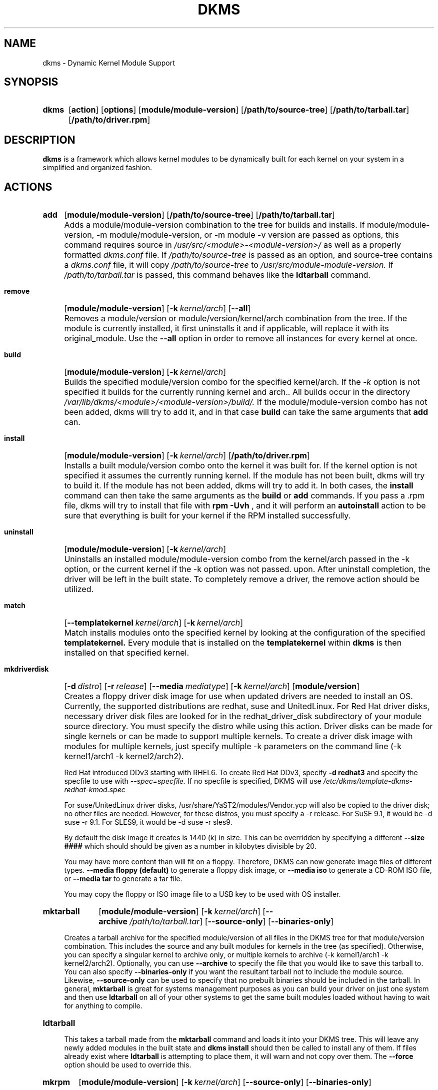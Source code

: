 .\" -*- nroff -*-
.\"
.\" .SY, .YS, .OP macros from /usr/share/groff/1.21/tmac/an-ext.tmac
.\"
.\" Declare start of command synopsis.  Sets up hanging indentation.
.de SY
.  ie !\\n(mS \{\
.    nh
.    nr mS 1
.    nr mA \\n(.j
.    ad l
.    nr mI \\n(.i
.  \}
.  el \{\
.    br
.    ns
.  \}
.
.  HP \w'\fB\\$1\fP\ 'u
.  B "\\$1"
..
.
.
.\" End of command synopsis.  Restores adjustment.
.de YS
.  in \\n(mIu
.  ad \\n(mA
.  hy \\n(HY
.  nr mS 0
..
.
.
.\" Declare optional option.
.de OP
.  ie \\n(.$-1 \
.    RI "[\fB\\$1\fP" "\ \\$2" "]"
.  el \
.    RB "[" "\\$1" "]"
..
.TH DKMS 8 RELEASE_DATE RELEASE_STRING-RELEASE_VERSION
.SH NAME
dkms \- Dynamic Kernel Module Support
.SH SYNOPSIS
.SY dkms
.OP action
.OP options
.OP module/module-version
.OP /path/to/source-tree
.OP /path/to/tarball.tar
.OP /path/to/driver.rpm
.YS
.SH DESCRIPTION
.B dkms
is a framework which allows kernel modules to be dynamically built
for each kernel on your system in a simplified and organized fashion.
.SH ACTIONS
.SY add
.OP module/module\-version
.OP /path/to/source\-tree
.OP /path/to/tarball.tar
.YS
.IP "" 4
Adds a module/module\-version combination to the tree for builds and installs.
If module/module\-version, \-m module/module\-version, or \-m module\ \-v version are passed as options, this command
requires source in
.I /usr/src/<module>\-<module\-version>/
as well as a properly
formatted
.I dkms.conf
file. If
.I /path/to/source\-tree
is passed as an option, and source-tree contains a
.I dkms.conf
file, it will copy
.I /path/to/source\-tree
to
.I /usr/src/module\-module\-version.
If
.I /path/to/tarball.tar
is passed, this command behaves like the
.B ldtarball
command.
.SY remove
.OP module/module\-version
.OP -k kernel/arch
.OP \-\-all
.YS
.IP "" 4
Removes a module/version or module/version/kernel/arch combination from the
tree.  If the module is currently installed, it first uninstalls it
and if applicable, will replace it with its original_module.  Use the
.B \-\-all
option in order to remove all instances for every kernel at once.
.SY build
.OP module/module\-version
.OP -k kernel/arch
.YS
.IP "" 4
Builds the specified module/version combo for the specified kernel/arch. If
the
.I \-k
option is not specified it builds for the currently running kernel and arch..  All builds
occur in the directory
.I /var/lib/dkms/<module>/<module\-version>/build/.
If the module/module\-version combo has not been added, dkms will try to add it, and in that
case
.B build
can take the same arguments that
.B add
can.
.SY install
.OP module/module\-version
.OP -k kernel/arch
.OP /path/to/driver.rpm
.YS
.IP "" 4
Installs a built module/version combo onto the kernel it was built for. If
the kernel option is not specified it assumes the currently running kernel.
If the module has not been built, dkms will try to build it.
If the module has not been added, dkms will try to add it.  In both cases, the
.B install
command can then take the same arguments as the
.B build
or
.B add
commands.
If you pass a .rpm file, dkms will try to install that file with
.B rpm -Uvh
, and it will perform an
.B autoinstall
action to be sure that everything is built for your kernel if the RPM installed successfully.
.SY uninstall
.OP module/module\-version
.OP -k kernel/arch
.YS
.IP "" 4
Uninstalls an installed module/module\-version combo from the kernel/arch passed in the -k option, or the
current kernel if the -k option was not passed.
upon.  After uninstall completion, the driver will be left in the built state.
To completely remove a driver, the remove action should be utilized.
.SY match
.OP --templatekernel kernel/arch
.OP -k kernel/arch
.YS
.IP "" 4
Match installs modules onto the specified kernel by looking at the
configuration of the specified
.B templatekernel.
Every module that is installed on the
.B templatekernel
within
.B dkms
is then installed on that specified kernel.
.SY mkdriverdisk
.OP -d distro
.OP -r release
.OP --media mediatype
.OP -k kernel/arch
.OP module/version
.YS
.IP "" 4
Creates a floppy driver disk image for use when updated drivers are needed
to install an OS.  Currently, the supported distributions are redhat, suse
and UnitedLinux. For Red Hat driver disks, necessary driver disk files are
looked for in the redhat_driver_disk
subdirectory of your module source directory.  You
must specify the distro while using this action.  Driver disks can be made
for single kernels or can be made to support multiple kernels.  To create
a driver disk image with modules for multiple kernels, just specify multiple
\-k parameters on the command line (\-k kernel1/arch1 \-k kernel2/arch2).

Red Hat introduced DDv3 starting with RHEL6. To create Red Hat DDv3, specify
.B \-d redhat3
and specify the specfile to use with
.I \-\-spec=specfile.
If no specfile is specified, DKMS will use
.I /etc/dkms/template\-dkms\-redhat\-kmod.spec

For suse/UnitedLinux driver disks, /usr/share/YaST2/modules/Vendor.ycp
will also be copied to the driver disk; no other files are needed.
However, for these distros, you must specify a \-r release. For
SuSE 9.1, it would be \-d suse \-r 9.1. For SLES9, it would be \-d suse \-r sles9.

By default the disk image it creates is 1440 (k) in size.  This can be
overridden by specifying a different
.B \-\-size ####
which should should be given as a number in kilobytes divisible by 20.

You may have more content than will fit on a floppy.  Therefore, DKMS
can now generate image files of different types.
.B \-\-media floppy (default)
to generate a floppy disk image, or
.B \-\-media iso
to generate a CD-ROM ISO file, or
.B \-\-media tar
to generate a tar file.

You may copy the floppy or ISO image file to a USB key to be used with
OS installer.
.SY mktarball
.OP module/module\-version
.OP -k kernel/arch
.OP --archive /path/to/tarball.tar
.OP --source-only
.OP --binaries-only
.YS
.IP "" 4
Creates a tarball archive for the specified module/version of all files
in the DKMS tree for that module/version combination.  This includes
the source and any built modules for kernels in the tree (as specified).
Otherwise, you can specify
a singular kernel to archive only, or multiple kernels to archive
(\-k kernel1/arch1 \-k kernel2/arch2).  Optionally, you can use
.B \-\-archive
to specify the file that you would like to save this
tarball to.  You can also specify
.B \-\-binaries\-only
if you want the resultant tarball not to include the module source.  Likewise,
.B \-\-source-only
can be used to specify that no prebuilt binaries should be included in the tarball.
In general,
.B mktarball
is great for systems management purposes as you can build your driver
on just one system and then use
.B ldtarball
on all of your other systems to get the same built modules loaded
without having to wait for anything to compile.
.SY ldtarball
.OS /path/to/tarball.tar
.OS --force
.YS
.IP "" 4
This takes a tarball made from the
.B mktarball
command and loads it into your DKMS tree.  This will leave any
newly added modules in the built state and
.B dkms install
should then be called to install any of them.  If files already
exist where
.B ldtarball
is attempting to place them, it will warn and not copy over them.  The
.B \-\-force
option should be used to override this.
.SY mkrpm
.OP module/module\-version
.OP -k kernel/arch
.OP --source-only
.OP --binaries-only
.YS
.IP "" 4
This action allows you to create an RPM package for a specified module / version.
It uses a template .spec file found in
.I /etc/dkms/template\-dkms\-mkrpm.spec
as the basis for the RPM.  Alternatively, if DKMS finds a file called
.I /usr/src/<module>\-<module\-version>/<module>\-dkms\-mkrpm.spec
it will use that .spec file instead.  In general, a DKMS tarball is placed inside
the contents of this RPM, and the RPM itself calls various DKMS commands to
load this tarball, build and install modules on the end user's system.  If you do
not want your RPM to contain any prebuilt binaries, be sure to specify
.B \-\-source\-only
in the mkrpm command.
.SY mkdeb
.OP module/module\-version
.OP -k kernel/arch
.YS
.IP "" 4
This action allows you to create a debian binary package for a specified module / version.
It uses a template debian directory found in
.I /etc/dkms/template\-dkms\-mkdeb
as the basis for the package. Alternatively, if DKMS finds a file called
.I /usr/src/<module>\-<module\-version>/<module>\-dkms\-mkdeb
it will use that folder instead. In general, a DKMS tarball is placed inside the
contents of this package, and the package itself calls various DKMS commands to
load this tarball, build and install modules on the end user's system.
.SY mkbmdeb
.OP module/module\-version
.OP -k kernel/arch
.YS
.IP "" 4
Creates a Debian binary package containing just the binary modules in the /lib/modules
installation path. This package does not depend on dkms and does not require a toolchain
to be installed on the target host. Useful if you want to have a package to install on
hosts identical to the build system without installing the full toolchain on them.
It uses a template debian directory found in
.I /etc/dkms/template\-dkms\-mkbmdeb
as the basis for the package.
.SY mkdsc
.OP module/module\-version
.OP -k kernel/arch
.YS
.IP "" 4
This action allows you to create a debian source package for a specified module / version.
It will create a .tar.gz, and a .dsc.  All options supported by
.B mkdeb
are supported by it.  The main difference in it's usage is that it will look in
.I /etc/dkms/template\-dkms\-mkdsc
as the basis for the package. Alternatively, if DKMS finds a file called
.I /usr/src/<module>\-<module\-version>/<module>\-dkms\-mkdsc
it will use that folder instead.
.SY mkkmp
.OP module/module\-version
.OP --spec specfile
.YS
.IP "" 4
This action allows you to create an Kernel Module Package source RPM for a specified module / version.
It uses the .spec file specified by
.I \-\-spec=specfile
else
.I $module\-kmp.spec
as the basis for the RPM.  The generated source RPM may then be built using SuSE's build.rpm or
Fedora/RHEL's mock chroot environments.  See http://kerneldrivers.org/ for
more details on KMPs.
.SY status
.OP module/module\-version
.OP -k kernel/arch
.YS
.IP "" 4
Returns the current status of modules, versions and kernels within
the tree as well as whether they have been added, built or installed.
Status can be shown for just a certain module, a certain kernel,
a module/version combination or a module/version/kernel combination.
.SY autoinstall
.YS
.IP "" 4
Attempt to install the latest revision of all modules that have been installed for other kernel revisions.
dkms_autoinstaller is a stub that uses this action to perform its work.
.SH OPTIONS
.TP
.B \-m <module>/<module\-version>
The name of the module and module version you want to operate on. The
.B \-m
part of this option is optional, and can be omitted in virtually all circumstances.
.TP
.B \-v <module\-version>
The version of the module to execute the specified action upon.  This option only has to be specified
if you pass a
.B \-m
option without a <module\-version> component of its own.
.TP
.B \-k <kernel\-version>/<arch>
The kernel and arch to perform the action upon.  You can specify multiple kernel version/arch pairs
on the command line by repeating the \-k argument with a different kernel version and arch.
However, not all actions support multiple kernel versions (it will error out
in this case).
The arch part can be omitted, and DKMS will assume you want it to be the arch of the currently running
system.
.TP
.B \-a, \-\-arch
The system architecture to perform the action upon.  It is optional if you pass it as part of the
.B \-k
option. If not specified, it assumes
the arch of the currently running system (`uname \-m`).  You can specify multiple
arch parameters on the same command line by repeating the \-a argument with a
different arch name.  When multiple architectures are specified, there must
be a 1:1 relationship between \-k arguments to \-a arguments.  DKMS will then
assume the first \-a argument aligns with the first \-k kernel and so on for the
second, third, etc.

For example, if you were to specify: \-k kernel1 \-k kernel2 \-a i386 \-k kernel3 \-a i686 \-a x86_64,
DKMS would process this as: kernel1-i386, kernel2-i686, kernel3-x86_64.
.TP
.B \-q, \-\-quiet
Quiet.
.TP
.B \-V, \-\-version
Prints the currently installed version of dkms and exits.
.TP
.B \-c <dkms.conf\-location>
The location of the
.I dkms.conf
file.  This is needed for the add action and if not specified,
it is assumed to be located in
.I /usr/src/<module>\-<module\-version>/.
See below for more information on the format of
.I dkms.conf.
.TP
.B \-d, \-\-distro
The distribution being used.  This is only currently needed for
.B mkdriverdisk.
The supported distros are
.B redhat,
.B suse
and
.B UnitedLinux.
See the sections on
.B mkdriverdisk
and
.B mkkmp
for more information.
.TP
.B \-r, \-\-release
The release being used.  This is only currently used for
.B mkdriverdisk
and is only used for suse or UnitedLinux distros (eg. \-r 9.1).  It is
used in the internal makeup of the driverdisk.
.TP
.B \-\-size
The size of the driver disk image to be created.  By default, this value is set
at 1440.  Any different size should be given as an integer value only, should
be divisible by 20 and should represent the number of kilobytes of the image
size you desire.
.TP
.B \-\-config <kernel\-.config\-location>
During a
.B build
this option is used to specify an alternate location for the kernel .config
file which was used to compile that kernel.  Normally,
.B dkms
uses the Red Hat standard location and config filenames located in
.I /usr/src/linux\-<kernel>/configs/.
If the config for the kernel that you
are building a module for is not located here or does not have the expected
name in this location, you will need to tell
.B dkms
where the necessary .config can be found so that your kernel can be properly
prepared for the module build.
.TP
.B \-\-archive <tarball\-location>
This option is used during a
.B ldtarball
action to specify the location of the tarball you wish to load into
your DKMS tree.  You only have to specify the
.B --archive
part of this option if <tarball\-location> does not already exist as a file.
.TP
.B \-\-templatekernel <kernel\-version>
This option is required for the action:
.B match.
Match will look at the
templatekernel specified and install all of the same module/version
combinations on the other kernel.
.TP
.B \-\-force
This option can be used in conjunction with
.B ldtarball
to force copying over of extant files.
.TP
.B \-\-binaries\-only
This option can be used in conjunction with
.B mktarball
in order to create a DKMS tarball which does not contain the source for the
module within it.  This can be helpful in reducing the size of the tarball
if you know that the system which this tarball will be loaded upon already
has the source installed.  In order to load a tarball made as binaries-only
.B you must
have the module source in that systems DKMS tree.  If you do not, DKMS
.B will refuse
to load a binaries-only tarball.
.TP
.B \-\-source\-only
This option can be used in conjunction with
.B mktarball
or
.B mkrpm
or
.B mkdeb
in order to create a DKMS tarball which does not contain any prebuilt
kernel module binaries within it.  This is helpful if you simply want
to easily tar up your source but don't want anything prebuilt within
it.  Likewise, if you are using
.B mkrpm
but do not want the RPM you create to have any prebuilt modules within it,
passing this option will keep its internal DKMS tarball from containing any
prebuilt modules.
.TP
.B \-\-all
This option can be used to automatically specify all relevant kernels/arches
for a module/module-version.  This is useful for things like
.B remove
,
.B mktarball
, etc.  This saves the trouble of having to actually specify \-k kernel1 \-a
arch1 \-k kernel2 \-a arch2 for every kernel you have built your module for.
.TP
.B \-\-no\-prepare\-kernel
This option keeps DKMS from first preparing your kernel before building
a module for it.  Generally, this option should not be used so as to
ensure that modules are compiled correctly.
.TP
.B \-\-no\-clean\-kernel
This option keeps DKMS from cleaning your kernel source tree after a
build.
.TP
.B \-\-no\-depmod
This option prevents DKMS from running the depmod command during
.B install
and
.B uninstall
which will avoid (re)calculating module dependencies and thereby save time.
.TP
.B \-\-kernelsourcedir <kernel\-source\-directory\-location>
Using this option you can specify the location of your kernel source
directory.  Most likely you will not need to set this if your kernel
source is accessible via
.I /lib/modules/$kernel_version/build.
.TP
.B \-\-directive <"cli\-directive=cli\-value">
Using this option, you can specify additional directives from the command
line.  The
.B \-\-directive
option can be used multiple times on the same command-line to specify
multiple additional command line directives.
.TP
.B \-\-rpm_safe_upgrade
This flag should be used when packaging DKMS enabled modules in RPMs.  It should
be specified during both the
.B add
and
.B remove
actions in the RPM spec to ensure that DKMS and RPM behave correctly in all
scenarios when upgrading between various versions of a dkms enabled module
RPM package.  See the sample.spec file for an example or read more in the section
below on Creating RPMs Which Utilize DKMS.
.TP
.B \-\-spec specfile
This option is used by the
.B mkkmp
action to specify which RPM spec file to use when generating the KMP.
.I specfile
will be sought in the module source directory.
.TP
.B \-\-dkmstree path/to/place
Provides a destination tree for building and installing modules to.  Useful in
cases that you don't want to contaminate a system when using solely for building.
.TP
.B \-\-sourcetree path/to/place
Provides a location to build a DKMS package from.  Useful for systems that you may
not have root access, but would still like to be able to build DKMS packages.
.TP
.B \-\-installtree path/to/place
Provides a location to place modules when a
.I dkms install
command is issued.
.TP
.B \-\-legacy\-postinst=[0|1]
Includes a legacy postinstall script so that a DEB or RPM built by DKMS can be used on versions
prior than DKMS 2.1.  This option currently defaults to 1.
.TP
.B \-\-dkmsframework path/to/file
A supplemental configuration file to the system-wide dkms framework, typically located
in /etc/dkms/framework.conf.  All option that are normally provided on a command line
can be provided in this file.
.TP
.B \-j number
Run no more than
.I number
jobs in parallel; see the -j option of
.I make(1).
Defaults to the number of CPUs in the system, detected by
.I nproc(1).
Specify 0 to impose no limit on the number of parallel jobs.
.SH ORIGINAL MODULES
During the first install of a module for a <kernelversion>,
.B dkms
will search
.I /lib/modules/<kernelversion>
for a pre-existing module of the same name. If one is found, it will automatically
be saved as an "original_module" so that if the newer module is later removed,
.B dkms
will put the original module back in its place.  Currently, DKMS searches
for these original modules with first preference going to modules located in
.I /lib/modules/<kernelversion>/updates/
followed by
.B $DEST_MODULE_LOCATION
(as specified in
.I dkms.conf
).  If one cannot be found in either location, a find will be used to locate one for
that kernel.
If none are found, then during a later uninstall, your kernel will not have that module
replaced.

If more than one is found, then the first one located (by preference indicated
above) will be considered the "original_module".  As well, all copies of the same-named
module will be removed from your kernel tree and placed into
.I /var/lib/dkms/<module>/original_module/$kernelver/collisions
so that they can be *manually* accessible later. DKMS will never actually do anything
with the modules found underneath the /collisions directory, and they will be stored there
until you manually delete them.
.SH DKMS.CONF
When performing an
.B add
, a proper
.I dkms.conf
file must be found.  A properly formatted conf file is essential
for communicating to
.B dkms
how and where the module should be installed.  While not all the directives
are required, providing as many as possible helps to limit any ambiguity.  Note
that the
.I dkms.conf
is really only a shell\-script of variable definitions which are then sourced in
by the
.B dkms
executable (of the format, DIRECTIVE="directive text goes here").  As well, the
directives are case\-sensitive and should be given in
.B ALL CAPS.

It is important to understand that many of the DKMS directives are arrays whose index
values are tied together.  These array associations can be considered families, and there
are currently four such families of directive arrays.  MAKE[#] and MAKE_MATCH[#] make up
one family.  PATCH[#] and PATCH_MATCH[#] make up the second family.  The third  and
largest family consists of BUILT_MODULE_NAME[#], BUILT_MODULE_LOCATION[#], DEST_MODULE_NAME[#],
DEST_MODULE_LOCATION[#], MODULES_CONF_ALIAS_TYPE[#], MODULES_CONF_OBSOLETES[#],
MODULES_CONF_OBSOLETE_ONLY[#] and STRIP[#].  The fourth
family is made up of only MODULES_CONF[#].  When indexing these arrays when creating your
dkms.conf, each family should start at index value 0.
.TP
.B MAKE[#]=
The MAKE directive array tells DKMS which make command should be used for building your module. The default make command
should be put into
.B MAKE[0].
Other entries in the MAKE array will only be used if their corresponding entry in
.B MAKE_MATCH[#]
matches, as a regular expression (using egrep), the kernel that the module is being built for.
Note that if no value is placed in
.B MAKE_MATCH[#]
for any
.B MAKE[#]
where # > 0, then that
.B MAKE
directive is ignored.
.B MAKE_MATCH[0]
is optional and if it is populated, it will be used to determine
if MAKE[0] should be used to build the module for that kernel.  If multiple
.B MAKE_MATCH
directives match against the kernel being built for, the last matching
.B MAKE[#]
will be used to build your module. If no MAKE directive is specified or if no
MAKE_MATCH matches the kernel being built for, DKMS
will attempt to use a generic MAKE command to build your module.

KERNELRELEASE will be automatically appended to MAKE[#].  If you want to
suppress this behavior, you can quote the make command: 'make'.
.TP
.B MAKE_MATCH[#]=
See the above entry on
.B MAKE[#]
directives.  This array should be populated with regular expressions which, when matched
against the kernel being built for, will tell
.B DKMS
to use the corresponding make command in the
.B MAKE[#]
directive array to build your module.
.TP
.B BUILT_MODULE_NAME[#]=
This directive gives the name of the module just after it is built.  If your DKMS module
package contains more than one module to install, this is a
.B required
directive for all of the modules.  This directive should explicitly not contain any
trailing ".o" or ".ko".
Note that for each module within a dkms package, the numeric value of
.B #
must be the same for each of BUILT_MODULE_NAME, BUILT_MODULE_LOCATION, DEST_MODULE_NAME and
DEST_MODULE_LOCATION and that the numbering should start at 0 (eg. BUILT_MODULE_NAME[0]="qla2200"
BUILT_MODULE_NAME[1]="qla2300").
.TP
.B BUILT_MODULE_LOCATION[#]=
This directive tells DKMS where to find your built module after it has been built.  This
pathname should be given relative to the root directory of your source files (where your
dkms.conf file can be found).  If unset, DKMS expects to find your
.B BUILT_MODULE_NAME[#]
in the root directory of your source files.
Note that for each module within a dkms package, the numeric value of
.B #
must be the same for each of BUILT_MODULE_NAME, BUILT_MODULE_LOCATION, DEST_MODULE_NAME and
DEST_MODULE_LOCATION and that the numbering should start at 0 (eg. BUILT_MODULE_LOCATION[0]="some/dir/"
BUILT_MODULE_LOCATION[1]="other/dir/").
.TP
.B DEST_MODULE_NAME[#]=
This directive can be used to specify the name of the module as it should be installed.  This
will rename the module from
.B BUILT_MODULE_NAME[#]
to
.B DEST_MODULE_NAME[#].
This directive should explicitly not contain any trailing ".o" or ".ko".  If unset, it is
assumed to be the same value as
.B BUILT_MODULE_NAME[#].
Note that for each module within a dkms package, the numeric value of
.B #
must be the same for each of BUILT_MODULE_NAME, BUILT_MODULE_LOCATION, DEST_MODULE_NAME and
DEST_MODULE_LOCATION and that the numbering should start at 0 (eg. DEST_MODULE_NAME[0]="qla2200_6x"
DEST_MODULE_NAME[1]="qla2300_6x").
.TP
.B DEST_MODULE_LOCATION[#]=
This directive specifies the destination where a module should be installed to, once compiled.  It also
is used for finding original_modules.  This is a
.B required
directive, except as noted below. This directive must start with the text "/kernel" which is in reference to
/lib/modules/<kernelversion>/kernel.
Note that for each module within a dkms package, the numeric value of
.B #
must be the same for each of BUILT_MODULE_NAME, BUILT_MODULE_LOCATION, DEST_MODULE_NAME and
DEST_MODULE_LOCATION and that the numbering should start at 0 (eg. DEST_MODULE_LOCATION[0]="/kernel/drivers/something/"
DEST_MODULE_LOCATION[1]="/kernel/drivers/other/").

DEST_MODULE_LOCATION is ignored on Fedora and Red Hat Enterprise Linux, Novell SuSE Linux Enterprise Server 10
and higher, Novell SuSE Linux 10.0 and higher, and Ubuntu. Instead, the proper distribution-specific directory is used.
.TP
.B MODULES_CONF_ALIAS_TYPE[#]=
This directive array specifies how your modules should be aliased in
.I /etc/modules.conf
when your module is installed.  This is done in an intelligent fashion so if DKMS
detects an already existing reference in modules.conf, it won't add a new line.  If
it is not detected, it will add it to the modules.conf as the last alias number for
that alias type (eg. if MODULES_CONF_ALIAS_TYPE="scsi_hostadapter", no alias
currently exists for that module and the last scsi_hostadapter reference is 6, then
your module will be added as "scsi_hostadapter7").  Common values for this directive
include:
.B scsi_hostadapter
,
.B sound\-slot\-
and
.B eth.
Note that the numeric value of
.B #
is tied to the index of BUILT_MODULE_NAME, BUILT_MODULE_LOCATION, DEST_MODULE_NAME
and DEST_MODULE_LOCATION.  The index is also tied to MODULES_CONF_OBSOLETES.
.TP
.B MODULES_CONF_OBSOLETES[#]=
This directive array tells DKMS what modules.conf alias references are obsoleted by the
module you are installing.  If your module obsoletes more than one module, this directive
should be a comma\-delimited list of those modules that are obsoleted (eg. for megaraid2,
MODULES_CONF_OBSOLETES[0]="megaraid,megaraid_2002"). When you are installing your module,
DKMS ensures that any entries in
.I /etc/modules.conf
with the same
.B MODULES_CONF_ALIAS_TYPE
are changed over to the new module name.  When you are uninstalling
your module, depending on the modules in your
.I /lib/modules
tree, DKMS will take different actions.
If you kernel has an original_module, then modules.conf will not be touched and the non\-obsolete
reference will remain.  If the kernel does not have an original_module but does have one
of the obsolete modules, it will replace those references with the first obsolete module name in
the comma\-delimited list that is also in that kernel (thus, your obsolete list should be prioritized
from left to right).  If no original_module or obsolete modules are found within the kernel, the alias
entry is removed all\-together. Note that the numeric value of
.B #
is tied to the index of BUILT_MODULE_NAME, BUILT_MODULE_LOCATION, DEST_MODULE_NAME
and DEST_MODULE_LOCATION.  The index is also tied to MODULES_CONF_ALIAS_TYPE.
.TP
.B MODULES_CONF_OBSOLETE_ONLY[#]=
If set to
.B yes
, this directive will tell DKMS to only modify
.I /etc/modules.conf
if it finds within it an obsolete reference as specified in the corresponding value of
.B MODULES_CONF_OBSOLETES[#]
array directive.
.TP
.B STRIP[#]=
By default strip is considered to be "yes".  If set to "no", DKMS will not
run strip \-g against your built module to remove debug symbols from it.
STRIP[0] is used as the default for any unset entries in the STRIP array.
.TP
.B PACKAGE_NAME=
This directive is used to give the name associated with the entire package of modules.  This is the same
name that is used with the
.B \-m
option when building, adding, etc. and may not necessarily be the same as the MODULE_NAME.  This
directive must be present in every dkms.conf.
.TP
.B PACKAGE_VERSION=
This directive is used to give the version associated with the entire package of modules being installed within that dkms
package.  This directive must be present in every dkms.conf.
.TP
.B CLEAN=
CLEAN specifies the make clean command to be used to clean up both before and after building the
module.  If unset, it is assumed to be "make clean".
.TP
.B REMAKE_INITRD=
This directive specifies whether your initrd should be remade after the module is installed
onto the kernel.  Any text after the first character is ignored and if the first character
is not a "y" or a "Y", it is assumed that REMAKE_INITRD="no".
.TP
.B MODULES_CONF[#]=
This directive array specifies what static configuration text
lines need to be added into
.I /etc/modules.conf
for your module. See the section on MODULES.CONF CHANGES for more information regarding the
implications of modifying
.I /etc/modules.conf
.TP
.B OBSOLETE_BY=
This directive allows you to specify a kernel version that obsoletes the necessity for this
particular DKMS module.  This can be specified as a particular upstream kernel or an ABI
bump of a kernel.  For example, "2.6.24" would be an upstream kernel and "2.6.24\-16" would
represent an ABI bump for a kernel.  Both are valid in this area.

Please avoid the use of
.B OBSOLETE_BY
wherever possible.  It's use indicates a lack of proper module
versioning using
.B MODULE_VERSION()
tags in the module source itself.  It is better to fix the
.B MODULE_VERSION()
tags than use
.B OBSOLETE_BY.
This also introduces a implicit distribution/version dependency on the
package, as the value of
.B OBSOLETE_BY
is meaningful only in the context of a single distribution/version.

If you feel you must use it, please use as such in dkms.conf:

 ubuntu_804="Ubuntu
 8.04"
 if [ \-x /usr/bin/lsb_release ]; then
   if [ "$(/usr/bin/lsb_release \-sir)" == "${ubuntu_804}" ]; then
     OBSOLETE_BY="2.6.25"
   fi
 fi

.TP
.B PATCH[#]=
Use the PATCH directive array to specify patches which should be applied to your source before a build occurs.
All patches are expected to be in \-p1 format and are applied with the patch \-p1 command.
Each directive should specify the filename of the patch to apply, and all patches must
be located in the patches subdirectory of your source directory (
.I /usr/src/<module>\-<module\-version>/patches/
).  If any patch fails to apply, the build will be halted and the rejections can be
inspected in
.I /var/lib/dkms/<module>/<module\-version>/build/.
If a PATCH should only be applied conditionally, the
.B PATCH_MATCH[#]
array should be used, and a corresponding regular expression should be placed in
.B PATCH_MATCH[#]
which will alert dkms to only use that
.B PATCH[#]
if the regular expression matches the kernel which the module is currently being built for.
.TP
.B PATCH_MATCH[#]=
See the above description for
.B PATCH[#]
directives. If you only want a patch applied in certain scenarios, the
.B PATCH_MATCH
array should be utilized by giving a regular expression which matches
the kernels you intend the corresponding
.B PATCH[#]
to be applied to before building that module.
.TP
.B AUTOINSTALL=
If this directive is set to
.B yes
then the service
.I /etc/rc.d/init.d/dkms_autoinstaller
will automatically try to install this module on any kernel you boot into.  See the section
on
.B dkms_autoinstaller
for more information.
.TP
.B BUILD_DEPENDS[#]=
This optional directive is an array that allows you to specify other modules as
dependencies for your module. Each array element should be the
.B PACKAGE_NAME
of another module that is managed by dkms. Do not specify a version or
architecture in the dependency. Note that this directive is only advisory;
missing or broken dependencies cause non-fatal warnings.
.TP
.B BUILD_EXCLUSIVE_KERNEL=
This optional directive allows you to specify a regular expression which defines
the subset of kernels which DKMS is allowed to build your module for.  If the kernel
being built for does not match against this regular expression, the dkms build
will error out.  For example, if you set it as ="^2\.4.*", your module would not be
built for 2.6 kernels.
.TP
.B BUILD_EXCLUSIVE_ARCH=
This optional directive functions very similarly to
.B BUILD_EXCLUSIVE_KERNEL
except that it matches against the kernel architecture.  For example, if you set
it to ="i.86", your module would not be built for ia32e, x86_64, amd64, s390, etc.
.TP
.B POST_ADD=
The name of the script to be run after an
.B add
is performed.  The path should be given relative to the root directory of your source.
.TP
.B POST_BUILD=
The name of the script to be run after a
.B build
is performed. The path should be given relative to the root directory of your source.
.TP
.B POST_INSTALL=
The name of the script to be run after an
.B install
is performed. The path should be given relative to the root directory of your source.
.TP
.B POST_REMOVE=
The name of the script to be run after a
.B remove
is performed. The path should be given relative to the root directory of your source.
.TP
.B PRE_BUILD=
The name of the script to be run before a
.B build
is performed. The path should be given relative to the root directory of your source.
.TP
.B PRE_INSTALL=
The name of the script to be run before an
.B install
is performed. The path should be given relative to the root directory
of your source.  If the script exits with a non\-zero value, the
install will be aborted.  This is typically used to perform a custom
version comparison.
.TP
.SH DKMS.CONF VARIABLES
Within your
.I dkms.conf
file, you can use certain variables which will be replaced at run\-time with their
values.
.TP
.B $kernelver
This variable can be used within a directive definition and during use, the actual kernel
version in question will be substituted in its place.  This is especially useful in MAKE
commands when specifying which INCLUDE statements should be used when compiling your
module (eg. MAKE="make all INCLUDEDIR=/lib/modules/${kernelver}/build/include").
.TP
.B $dkms_tree
See the section on /etc/dkms/framework.conf for more information.  This variable represents
the location of the DKMS tree on the local system.  By default this is
.I /var/lib/dkms
, but this value should not be hard\-coded into a dkms.conf in the event that the local user
has changed it on their system.
.TP
.B $source_tree
See the section on /etc/dkms/framework.conf for more information.  This variable represents
the location where DKMS keeps source on the local system.  By default this is
.I /usr/src
, but this value should not be hard\-coded into a dkms.conf in the event that the local user
has changed it on their system.
.TP
.B $kernel_source_dir
This variable holds the value of the location of your kernel source directory.  Usually, this
will be
.I /lib/modules/$kernelver/build
, unless otherwise specified with the
.B \-\-kernelsourcedir
option.
.SH DKMS.CONF OVERRIDES
You can override the module-provided
.I dkms.conf
files. Every time after a  dkms.conf file is read, dkms will look for and read the following files in order:

.I /etc/dkms/<module>.conf\p
.I /etc/dkms/<module>\-<module\-version>.conf\p
.I /etc/dkms/<module>\-<module\-version>\-<kernel>.conf\p
.I /etc/dkms/<module>\-<module\-version>\-<kernel>\-<arch>.conf

You can use these files to override settings in the module-provided dkms.conf files.
.SH /etc/dkms/framework.conf
This configuration file controls how the overall DKMS framework handles.  It is sourced
in every time the dkms command is run.  Mainly it can currently be used to set different
default values for the variables.
.B $dkms_tree
,
.B $source_tree
and
.B $install_tree
which control where DKMS looks for its framework.  The
.B $symlink_modules
variable controls whether binary modules are copied to /lib/modules or if only symlinks are
created there. Note that these variables can also
be manipulated on the command line with \-\-dkmstree, \-\-sourcetree, \-\-installtree
and \-\-symlink-modules options.

The
.B $autoinstall_all_kernels
variable is used by the common postinst for DKMS modules. It controls if the build should be done
for all installed kernels or only for the current and latest installed kernel. It has no command
line equivalent.
.SH dkms_autoinstaller
This boot\-time service automatically installs any module which has
.B AUTOINSTALL="yes"
set in its
.B dkms.conf
file.  The service works quite simply and if multiple versions of a module are in
your system's DKMS tree, it will not do anything and instead explain that manual
intervention is required.
.SH MODULES.CONF / MODPROBE.CONF CHANGES
Changes that your module will make to
.I /etc/modules.conf
or
.I /etc/modprobe.conf
should be specified with the
.B MODULES_CONF_ALIAS_TYPE[#]
, the
.B MODULES_CONF_OBSOLETES[#]
and the
.B MODULES_CONF[#]
directive arrays.  These arrays should also be used even if your distro uses
.I /etc/sysconfig/kernel
to track kernel modules.

When the first module is installed upon the first kernel within the user's system,
these entries in
.B MODULES_CONF[#]
are automatically added to
.I /etc/modules.conf
and if
.B REMAKE_INITRD
is specified, then the user's initrd is then remade.  Subsequently, as your modules are then
later removed from the user's system, until the final module/version combination is removed
from the final kernel version, those references in
.I modules.conf
will remain.  Once the last module/version combination is removed, those references are then
removed.

As modules/versions are removed and initrds are remade, one of three things will happen if you
have specified a
.B MODULES_CONF_ALIAS_TYPE.
If no original_module exists for that kernel, and no
.B MODULES_CONF_OBSOLETES
modules are found in that kernel too, the
.I modules.conf
alias references will temporarily be removed so that the initrd will successfully
remake.  Once the initrd is remade, however; those references are then automatically put
back into
.I modules.conf
(unless you are removing the last instance of the module on the last kernel).
However, if no original_module exists, but there is an OBSOLETE module
found within that kernel, the alias reference is temporarily shifted to point to the
OBSOLETE module so that the initrd can be remade.  After it is remade, it then automatically
puts back the alias reference (unless you are removing the last instance of the module
on the last kernel).  Lastly, if an original_module does exist for the kernel
version, then
.I modules.conf
is not touched and all references persist (even if you are removing the last instance of the
module on the last kernel).

Certain module installations might not only require adding references to
.I modules.conf
but also require removing conflicting references that might exist in the user's system.  If this
is the case, the
.B MODULES_CONF_OBSOLETES[#]
directive should be utilized to remove these references.  More information about this directive
can be found in the
.B DKMS.CONF
section of this man page.

Note that the end state of your modules.conf file very much depends on what kernel modules exist
in the final kernel you remove your DKMS module from.  This is an imperfect system caused by the
fact that there is only one modules.conf file for every kernel on your system even though various
kernels use different modules.  In a perfect world, there would be one modules.conf file for
every kernel (just like System.map).
.SH CREATING RPMS WHICH UTILIZE DKMS
See the
.I sample.spec
file packaged with
.B DKMS
as an example for what your RPM spec file might look like.
Creating RPMs which utilize
.B dkms
is a fairly straight\-forward process.  The RPM need only to install the source into
.I /usr/src/<module>\-<module\-version>/
and then employ
.B dkms
itself to do all the work of installation.  As such, the RPM should first untar the source into
this directory.  From here, within the RPM
.I .spec
file, a
.B dkms add
should be called (remember to use the \-\-rpm_safe_upgrade flag during the add) followed by a
.B dkms build
followed by a
.B dkms install.
Your
.I dkms.conf
file should be placed within the
.I /usr/src/<module>\-<module\-version>/
directory.

Under the removal parts of the
.I .spec
file, all that needs to be called is a: dkms remove \-m <module> \-v <module\-version> \-\-all \-\-rpm_safe_upgrade.
Use of the
.B \-\-rpm_safe_upgrade
flag is imperative for making sure DKMS and RPM play nicely together in all scenarios of using
the \-Uvh flag with RPM to upgrade dkms enabled packages.  It will only function if used during
both the add
.B and
remove actions within the same RPM spec file. Its use makes sure that when upgrading between different
releases of an RPM for the same <module\-version>, DKMS does not do anything dumb (eg. it ensures
a smooth upgrade from megaraid\-2.09-5.noarch.rpm to megaraid\-2.09\-6.noarch.rpm).

It should be noted that a binary RPM which contains source is not a traditional practice.
However, given the benefits of
.B dkms
it hopefully will become so.  As the RPM created which utilizes
.B dkms
is not architecture specific,
.B BuildArch: noarch
should be specified in the
.I .spec
file to indicate that the package can work regardless of the system architecture.  Also
note that DKMS RPM upgrades (\-U option) will automatically work because of the structure
of the
.B dkms
tree.

Lastly, as a matter of convention, you should name your RPM:
<package>\-<version>\-<rpm\-version>dkms.noarch.rpm.  The word
.B dkms
as part of the rpm\-version signifies that the RPM
works within the DKMS framework.
.SH AUTHOR
Gary Lerhaupt
.SH WEBPAGE
.I https://github.com/dell/dkms
.SH WHITE\-PAPERS
.I http://www.dell.com/downloads/global/power/1q04\-ler.pdf

.I http://www.linuxjournal.com/article.php?sid=6896
.SH MAILING\-LIST
dkms\-devel@dell.com
.I http://lists.us.dell.com/mailman/listinfo/dkms\-devel
.SH REFERENCES
Kernel Module Packages
.I http://kerneldrivers.org

Novell Kernel Module Packages
.I http://www.suse.de/~agruen/KMPM

Fedora Kernel Module Packages
.I http://fedoraproject.org/wiki/Extras/KernelModuleProposal
